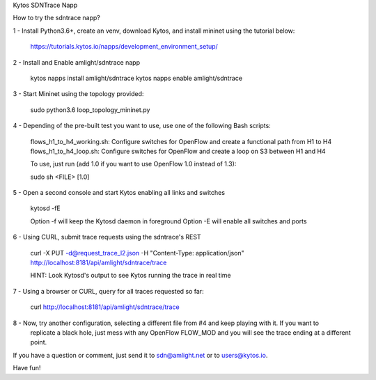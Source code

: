 Kytos SDNTrace Napp

How to try the sdntrace napp?

1 - Install Python3.6+, create an venv, download Kytos, and install mininet using the tutorial below:

  https://tutorials.kytos.io/napps/development_environment_setup/

2 - Install and Enable amlight/sdntrace napp

  kytos napps install amlight/sdntrace
  kytos napps enable amlight/sdntrace

3 - Start Mininet using the topology provided:

  sudo python3.6 loop_topology_mininet.py

4 - Depending of the pre-built test you want to use, use one of the following Bash scripts:

  flows_h1_to_h4_working.sh: Configure switches for OpenFlow and create a functional path from H1 to H4
  flows_h1_to_h4_loop.sh: Configure switches for OpenFlow and create a loop on S3 between H1 and H4

  To use, just run (add 1.0 if you want to use OpenFlow 1.0 instead of 1.3):

  sudo sh <FILE> [1.0]

5 - Open a second console and start Kytos enabling all links and switches

  kytosd -fE

  Option -f will keep the Kytosd daemon in foreground
  Option -E will enable all switches and ports

6 - Using CURL, submit trace requests using the sdntrace's REST

  curl -X PUT -d@request_trace_l2.json -H "Content-Type: application/json" http://localhost:8181/api/amlight/sdntrace/trace

  HINT: Look Kytosd's output to see Kytos running the trace in real time

7 - Using a browser or CURL, query for all traces requested so far:

  curl http://localhost:8181/api/amlight/sdntrace/trace

8 - Now, try another configuration, selecting a different file from #4 and keep playing with it. If you want to
    replicate a black hole, just mess with any OpenFlow FLOW_MOD and you will see the trace ending at a different
    point.

If you have a question or comment, just send it to sdn@amlight.net or to users@kytos.io.

Have fun!